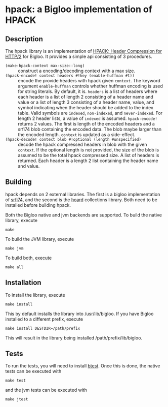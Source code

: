 * hpack: a Bigloo implementation of HPACK

** Description
   The hpack library is an implementation of [[https://http2.github.io/http2-spec/compression.html][HPACK: Header Compression
   for HTTP/2]] for Bigloo. It provides a simple api consisting of 3
   procedures.

   * ~(make-hpack-context max-size::long)~ :: construct a
        encoding/decoding context with a max size.
   * ~(hpack-encode! context headers #!key (enable-huffman #t))~ :: encode the provide headers with hpack given ~context~. The keyword argument ~enable-huffman~
        controls whether huffman encoding is used for string
        literals. By default, it is. ~headers~ is a list of headers
        where each header is a list of length 2 consisting of a header name and value
        or a list of length 3 consisting of a header name, value, and
        symbol indicating when the header should be added to the index
        table. Valid symbols are ~indexed~, ~non-indexed~, and
        ~never-indexed~. For length 2 header lists, a value of
        ~indexed~ is assumed. ~hpack-encode!~ returns 2 values. The
        first is length of the encoded headers and a srfi74 blob
        containing the encoded data. The blob maybe larger than the
        encoded length. ~context~ is updated as a side-effect.
   * ~(hpack-decode! context blob #!optional (length #unspecified)~ ::
        decode the hpack compressed headers in blob with the given
        ~context~. If the optional length is not provided, the size of
        the blob is assumed to be the total hpack compressed size. A
        list of headers is returned. Each header is a length 2 list
        containing the header name and value.  
     
** Building
    hpack depends on 2 external libraries. The first is a bigloo
    implementation of [[https://github.com/donaldsonjw/srfi74][srfi74]], and the second is the [[https://github.com/donaldsonjw/hoard][hoard]] collections
    library. Both need to be installed before building hpack.

    Both the Bigloo native and jvm backends are supported. To build the native library, execute
    
    ~make~
    
    To build the JVM library, execute

    ~make jvm~

    To build both, execute
 
    ~make all~

** Installation
   To install the library, execute 

   ~make install~

   This by default installs the library into /usr/lib/bigloo. If you have Bigloo installed to a different prefix, execute 
   
   ~make install DESTDIR=/path/prefix~

   This will result in the library being installed /path/prefix/lib/bigloo.

** Tests
   To run the tests, you will need to install [[https://github.com/donaldsonjw/btest][btest]]. Once this is done, the native tests can be executed with 
   
   ~make test~

   and the jvm tests can be executed with 

   ~make jtest~


   
   

      
